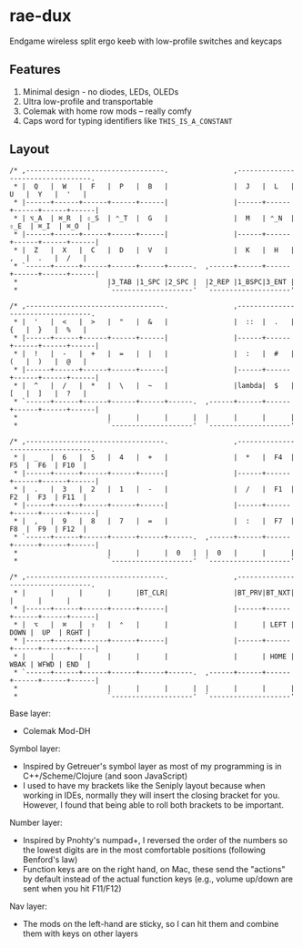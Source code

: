 * rae-dux
Endgame wireless split ergo keeb with low-profile switches and keycaps

[[https://i.imgur.com/UK9RJ01.jpg]]

** Features
1. Minimal design - no diodes, LEDs, OLEDs
2. Ultra low-profile and transportable
3. Colemak with home row mods -- really comfy
4. Caps word for typing identifiers like =THIS_IS_A_CONSTANT=

** Layout
#+begin_example
/* ,----------------------------------.                ,----------------------------------.
 * |  Q   |  W   |  F   |  P   |  B   |                |  J   |  L   |  U   |  Y   |  '   |
 * |------+------+------+------+------|                |------+------+------+------+------|
 * | ⌥_A  | ⌘_R  | ⇧_S  | ⌃_T  |  G   |                |  M   | ⌃_N  | ⇧_E  | ⌘_I  | ⌘_O  |
 * |------+------+------+------+------|                |------+------+------+------+------|
 * |  Z   |  X   |  C   |  D   |  V   |                |  K   |  H   |  ,   |  .   |  /   |
 * `------+------+------+------+------+------.  ,------+------+------+------+------+------|
 *                      |3_TAB |1_SPC |2_SPC |  |2_REP |1_BSPC|3_ENT |
 *                      `--------------------'  `--------------------'

/* ,----------------------------------.                ,----------------------------------.
 * |  '   |  <   |  >   |  "   |  &   |                |  ::  |  .   |  {   |  }   |  %   |
 * |------+------+------+------+------|                |------+------+------+------+------|
 * |  !   |  -   |  +   |  =   |  |   |                |  :   |  #   |  (   |  )   |  @   |
 * |------+------+------+------+------|                |------+------+------+------+------|
 * |  ^   |  /   |  *   |  \   |  ~   |                |lambda|  $   |  [   |  ]   |  ?   |
 * `------+------+------+------+------+------.  ,------+------+------+------+------+------|
 *                      |      |      |      |  |      |      |      |
 *                      `--------------------'  `--------------------'

/* ,----------------------------------.                ,----------------------------------.
 * |  _   |  6   |  5   |  4   |  +   |                |  *   |  F4  |  F5  |  F6  | F10  |
 * |------+------+------+------+------|                |------+------+------+------+------|
 * |  .   |  3   |  2   |  1   |  -   |                |  /   |  F1  |  F2  |  F3  | F11  |
 * |------+------+------+------+------|                |------+------+------+------+------|
 * |  ,   |  9   |  8   |  7   |  =   |                |  :   |  F7  |  F8  |  F9  | F12  |
 * `------+------+------+------+------+------.  ,------+------+------+------+------+------|
 *                      |      |      |  0   |  |  0   |      |      |
 *                      `--------------------'  `--------------------'

/* ,----------------------------------.                ,----------------------------------.
 * |      |      |      |      |BT_CLR|                |BT_PRV|BT_NXT|      |      |      |
 * |------+------+------+------+------|                |------+------+------+------+------|
 * |  ⌥   |  ⌘   |  ⇧   |  ⌃   |      |                |      | LEFT | DOWN |  UP  | RGHT |
 * |------+------+------+------+------|                |------+------+------+------+------|
 * |      |      |      |      |      |                |      | HOME | WBAK | WFWD | END  |
 * `------+------+------+------+------+------.  ,------+------+------+------+------+------|
 *                      |      |      |      |  |      |      |      |
 *                      `--------------------'  `--------------------'
#+end_example

Base layer:
+ Colemak Mod-DH

Symbol layer:
+ Inspired by Getreuer's symbol layer as most of my programming is in C++/Scheme/Clojure (and soon JavaScript)
+ I used to have my brackets like the Seniply layout because when working in IDEs, normally they will insert the closing bracket for you. However, I found that being able to roll both brackets to be important.

Number layer:
+ Inspired by Pnohty's numpad+, I reversed the order of the numbers so the lowest digits are in the most comfortable positions (following Benford's law)
+ Function keys are on the right hand, on Mac, these send the "actions" by default instead of the actual function keys (e.g., volume up/down are sent when you hit F11/F12)

Nav layer:
+ The mods on the left-hand are sticky, so I can hit them and combine them with keys on other layers
